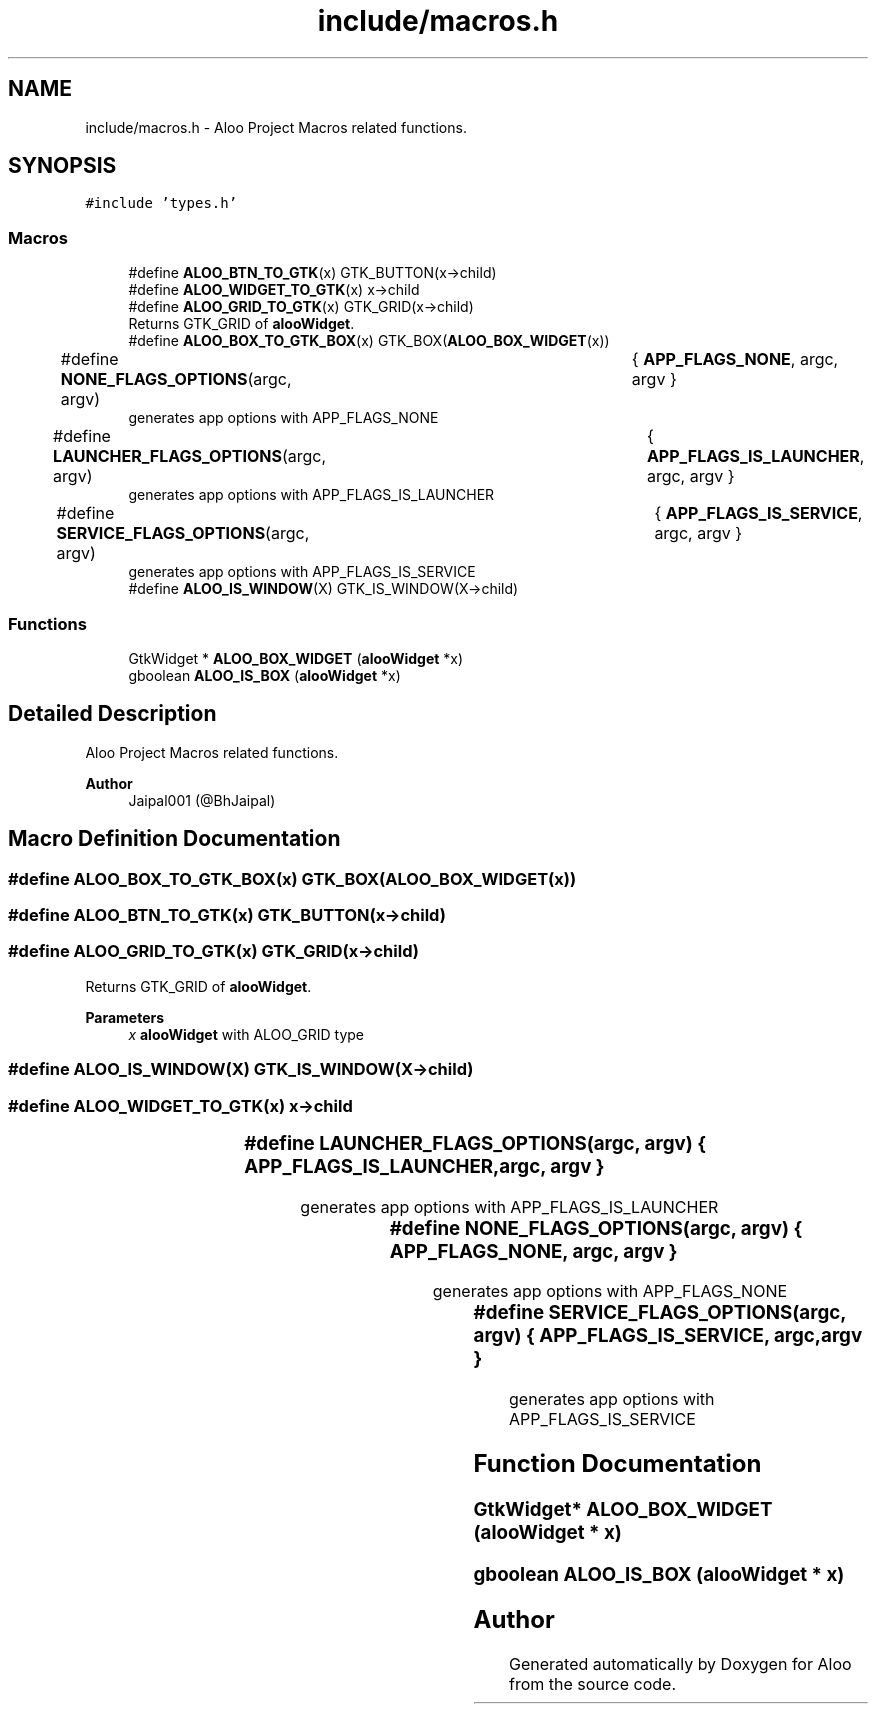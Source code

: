 .TH "include/macros.h" 3 "Sat Aug 31 2024" "Version 1.0" "Aloo" \" -*- nroff -*-
.ad l
.nh
.SH NAME
include/macros.h \- Aloo Project Macros related functions\&.  

.SH SYNOPSIS
.br
.PP
\fC#include 'types\&.h'\fP
.br

.SS "Macros"

.in +1c
.ti -1c
.RI "#define \fBALOO_BTN_TO_GTK\fP(x)   GTK_BUTTON(x\->child)"
.br
.ti -1c
.RI "#define \fBALOO_WIDGET_TO_GTK\fP(x)   x\->child"
.br
.ti -1c
.RI "#define \fBALOO_GRID_TO_GTK\fP(x)   GTK_GRID(x\->child)"
.br
.RI "Returns GTK_GRID of \fBalooWidget\fP\&. "
.ti -1c
.RI "#define \fBALOO_BOX_TO_GTK_BOX\fP(x)   GTK_BOX(\fBALOO_BOX_WIDGET\fP(x))"
.br
.ti -1c
.RI "#define \fBNONE_FLAGS_OPTIONS\fP(argc,  argv)   	{ \fBAPP_FLAGS_NONE\fP, argc, argv }"
.br
.RI "generates app options with APP_FLAGS_NONE "
.ti -1c
.RI "#define \fBLAUNCHER_FLAGS_OPTIONS\fP(argc,  argv)   	{ \fBAPP_FLAGS_IS_LAUNCHER\fP, argc, argv }"
.br
.RI "generates app options with APP_FLAGS_IS_LAUNCHER "
.ti -1c
.RI "#define \fBSERVICE_FLAGS_OPTIONS\fP(argc,  argv)   	{ \fBAPP_FLAGS_IS_SERVICE\fP, argc, argv }"
.br
.RI "generates app options with APP_FLAGS_IS_SERVICE "
.ti -1c
.RI "#define \fBALOO_IS_WINDOW\fP(X)   GTK_IS_WINDOW(X\->child)"
.br
.in -1c
.SS "Functions"

.in +1c
.ti -1c
.RI "GtkWidget * \fBALOO_BOX_WIDGET\fP (\fBalooWidget\fP *x)"
.br
.ti -1c
.RI "gboolean \fBALOO_IS_BOX\fP (\fBalooWidget\fP *x)"
.br
.in -1c
.SH "Detailed Description"
.PP 
Aloo Project Macros related functions\&. 


.PP
\fBAuthor\fP
.RS 4
Jaipal001 (@BhJaipal) 
.RE
.PP

.SH "Macro Definition Documentation"
.PP 
.SS "#define ALOO_BOX_TO_GTK_BOX(x)   GTK_BOX(\fBALOO_BOX_WIDGET\fP(x))"

.SS "#define ALOO_BTN_TO_GTK(x)   GTK_BUTTON(x\->child)"

.SS "#define ALOO_GRID_TO_GTK(x)   GTK_GRID(x\->child)"

.PP
Returns GTK_GRID of \fBalooWidget\fP\&. 
.PP
\fBParameters\fP
.RS 4
\fIx\fP \fBalooWidget\fP with ALOO_GRID type 
.RE
.PP

.SS "#define ALOO_IS_WINDOW(X)   GTK_IS_WINDOW(X\->child)"

.SS "#define ALOO_WIDGET_TO_GTK(x)   x\->child"

.SS "#define LAUNCHER_FLAGS_OPTIONS(argc, argv)   	{ \fBAPP_FLAGS_IS_LAUNCHER\fP, argc, argv }"

.PP
generates app options with APP_FLAGS_IS_LAUNCHER 
.SS "#define NONE_FLAGS_OPTIONS(argc, argv)   	{ \fBAPP_FLAGS_NONE\fP, argc, argv }"

.PP
generates app options with APP_FLAGS_NONE 
.SS "#define SERVICE_FLAGS_OPTIONS(argc, argv)   	{ \fBAPP_FLAGS_IS_SERVICE\fP, argc, argv }"

.PP
generates app options with APP_FLAGS_IS_SERVICE 
.SH "Function Documentation"
.PP 
.SS "GtkWidget* ALOO_BOX_WIDGET (\fBalooWidget\fP * x)"

.SS "gboolean ALOO_IS_BOX (\fBalooWidget\fP * x)"

.SH "Author"
.PP 
Generated automatically by Doxygen for Aloo from the source code\&.
